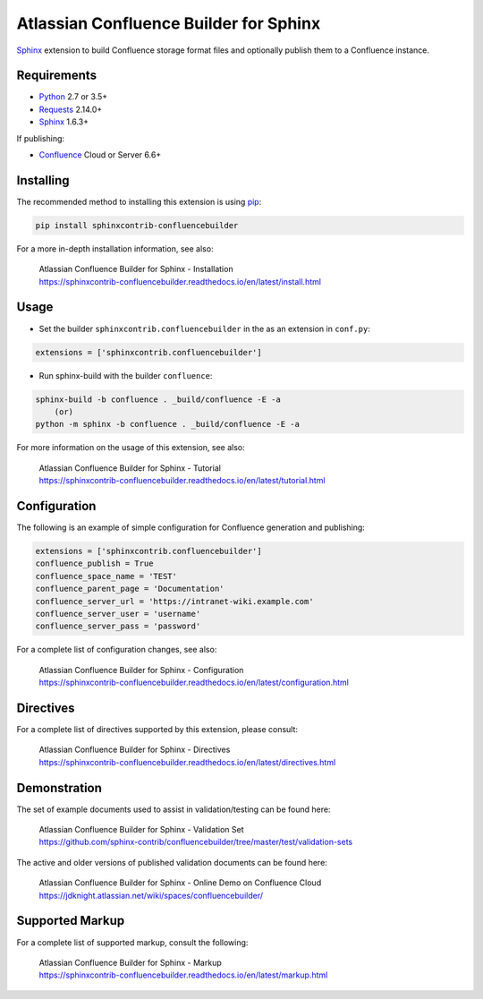 .. -*- restructuredtext -*-

=======================================
Atlassian Confluence Builder for Sphinx
=======================================

.. image:: https://img.shields.io/pypi/v/sphinxcontrib-confluencebuilder.svg
    :target: https://pypi.python.org/pypi/sphinxcontrib-confluencebuilder
    :alt: pip Version

.. image:: https://travis-ci.org/sphinx-contrib/confluencebuilder.svg?branch=master
    :target: https://travis-ci.org/sphinx-contrib/confluencebuilder
    :alt: Build Status

.. image:: https://readthedocs.org/projects/sphinxcontrib-confluencebuilder/badge/?version=latest
    :target: https://sphinxcontrib-confluencebuilder.readthedocs.io/en/latest/?badge=latest
    :alt: Documentation Status

.. image:: https://img.shields.io/pypi/dm/sphinxcontrib-confluencebuilder.svg
     :target: https://pypi.python.org/pypi/sphinxcontrib-confluencebuilder/
     :alt: PyPI download month


Sphinx_ extension to build Confluence storage format files and optionally
publish them to a Confluence instance.

Requirements
============

* Python_ 2.7 or 3.5+
* Requests_ 2.14.0+
* Sphinx_ 1.6.3+

If publishing:

* Confluence_ Cloud or Server 6.6+

Installing
==========

The recommended method to installing this extension is using pip_:

.. code-block:: shell

    pip install sphinxcontrib-confluencebuilder

For a more in-depth installation information, see also:

 | Atlassian Confluence Builder for Sphinx - Installation
 | https://sphinxcontrib-confluencebuilder.readthedocs.io/en/latest/install.html

Usage
=====

- Set the builder ``sphinxcontrib.confluencebuilder`` in the as an extension in
  ``conf.py``:

.. code-block:: python

    extensions = ['sphinxcontrib.confluencebuilder']

- Run sphinx-build with the builder ``confluence``:

.. code-block:: shell

    sphinx-build -b confluence . _build/confluence -E -a
        (or)
    python -m sphinx -b confluence . _build/confluence -E -a

For more information on the usage of this extension, see also:

 | Atlassian Confluence Builder for Sphinx - Tutorial
 | https://sphinxcontrib-confluencebuilder.readthedocs.io/en/latest/tutorial.html

Configuration
=============

The following is an example of simple configuration for Confluence generation
and publishing:

.. code-block:: python

    extensions = ['sphinxcontrib.confluencebuilder']
    confluence_publish = True
    confluence_space_name = 'TEST'
    confluence_parent_page = 'Documentation'
    confluence_server_url = 'https://intranet-wiki.example.com'
    confluence_server_user = 'username'
    confluence_server_pass = 'password'

For a complete list of configuration changes, see also:

 | Atlassian Confluence Builder for Sphinx - Configuration
 | https://sphinxcontrib-confluencebuilder.readthedocs.io/en/latest/configuration.html

Directives
==========

For a complete list of directives supported by this extension, please consult:

 | Atlassian Confluence Builder for Sphinx - Directives
 | https://sphinxcontrib-confluencebuilder.readthedocs.io/en/latest/directives.html

Demonstration
=============

The set of example documents used to assist in validation/testing can be found
here:

 | Atlassian Confluence Builder for Sphinx - Validation Set
 | https://github.com/sphinx-contrib/confluencebuilder/tree/master/test/validation-sets

The active and older versions of published validation documents can be found
here:

 | Atlassian Confluence Builder for Sphinx - Online Demo on Confluence Cloud
 | https://jdknight.atlassian.net/wiki/spaces/confluencebuilder/

Supported Markup
================

For a complete list of supported markup, consult the following:

 | Atlassian Confluence Builder for Sphinx - Markup
 | https://sphinxcontrib-confluencebuilder.readthedocs.io/en/latest/markup.html

.. _Confluence: https://www.atlassian.com/software/confluence
.. _Python: https://www.python.org/
.. _Requests: https://pypi.python.org/pypi/requests
.. _Sphinx: https://www.sphinx-doc.org/
.. _pip: https://pip.pypa.io/
